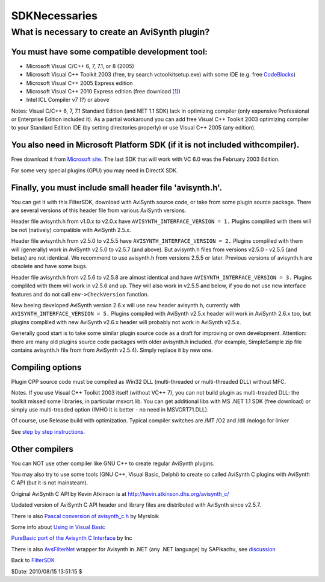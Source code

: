 
SDKNecessaries
==============

What is necessary to create an AviSynth plugin?
~~~~~~~~~~~~~~~~~~~~~~~~~~~~~~~~~~~~~~~~~~~~~~~

You must have some compatible development tool:
:::::::::::::::::::::::::::::::::::::::::::::::

-   Microsoft Visual C/C++ 6, 7, 7.1, or 8 (2005)
-   Microsoft Visual C++ Toolkit 2003 (free, try search
    vctoolkitsetup.exe) with some IDE (e.g. free `CodeBlocks`_)
-   Microsoft Visual C++ 2005 Express edition
-   Microsoft Visual C++ 2010 Express edition (free download `[1]`_)
-   Intel ICL Compiler v7 (?) or above

Notes: Visual C/C++ 6, 7, 7.1 Standard Edition (and NET 1.1 SDK) lack in
optimizing compiler (only expensive Professional or Enterprise Edition
included it). As a partial workaround you can add free Visual C++ Toolkit
2003 optimizing compiler to your Standard Edition IDE (by setting directories
properly) or use Visual C++ 2005 (any edition).


You also need in Microsoft Platform SDK (if it is not included withcompiler).
:::::::::::::::::::::::::::::::::::::::::::::::::::::::::::::::::::::::::::::

Free download it from `Microsoft site`_. The last SDK that will work with VC
6.0 was the February 2003 Edition.

For some very special plugins (GPU) you may need in DirectX SDK.


Finally, you must include small header file 'avisynth.h'.
:::::::::::::::::::::::::::::::::::::::::::::::::::::::::

You can get it with this FilterSDK, download with AviSynth source code, or
take from some plugin source package. There are several versions of this
header file from various AviSynth versions.

Header file avisynth.h from v1.0.x to v2.0.x have
``AVISYNTH_INTERFACE_VERSION = 1.`` Plugins compliled with them will be not
(natively) compatible with AviSynth 2.5.x.

Header file avisynth.h from v2.5.0 to v2.5.5 have
``AVISYNTH_INTERFACE_VERSION = 2.`` Plugins compliled with them will
(generally) work in AviSynth v2.5.0 to v2.5.7 (and above). But avisynth.h
files from versions v2.5.0 - v2.5.5 (and betas) are not identical. We
recommend to use avisynth.h from versions 2.5.5 or later. Previous versions
of avisynth.h are obsolete and have some bugs.

Header file avisynth.h from v2.5.6 to v2.5.8 are almost identical and have
``AVISYNTH_INTERFACE_VERSION = 3.`` Plugins compliled with them will work in
v2.5.6 and up. They will also work in v2.5.5 and below, if you do not use new
interface features and do not call ``env->CheckVersion`` function.

New beeing developed AviSynth version 2.6.x will use new header avisynth.h,
currently with ``AVISYNTH_INTERFACE_VERSION = 5.`` Plugins compiled with
AviSynth v2.5.x header will work in AviSynth 2.6.x too, but plugins compliled
with new AviSynth v2.6.x header will probably not work in AviSynth v2.5.x.

Generally good start is to take some similar plugin source code as a draft
for improving or own development. Attention: there are many old plugins
source code packages with older avisynth.h included. (for example,
SimpleSample zip file contains avisynth.h file from from AviSynth v2.5.4).
Simply replace it by new one.


Compiling options
:::::::::::::::::

Plugin CPP source code must be compiled as Win32 DLL (multi-threaded or
multi-threaded DLL) without MFC.

Notes. If you use Visual C++ Toolkit 2003 itself (without VC++ 7), you can
not build plugin as multi-treaded DLL: the toolkit missed some libraries, in
particular msvcrt.lib. You can get additional libs with MS .NET 1.1 SDK (free
download) or simply use multi-treaded option (IMHO it is better - no need in
MSVCRT71.DLL).

Of course, use Release build with optimization. Typical compiler switches are
/MT /O2 and /dll /nologo for linker

See `step by step instructions.`_


Other compilers
:::::::::::::::::

You can NOT use other compiler like GNU C++ to create regular AviSynth
plugins.

You may also try to use some tools (GNU C++, Visual Basic, Delphi) to create
so called AviSynth C plugins with AviSynth C API (but it is not mainsteam).

Original AviSynth C API by Kevin Atkinson is at
`http://kevin.atkinson.dhs.org/avisynth_c/`_

Updated version of AviSynth C API header and library files are distributed
with AviSynth since v2.5.7.

There is also `Pascal conversion of avisynth_c.h`_ by Myrsloik

Some info about `Using in Visual Basic`_

`PureBasic port of the Avisynth C Interface`_ by Inc

There is also `AvsFilterNet`_ wrapper for Avisynth in .NET (any .NET
language) by SAPikachu, see `discussion`_


Back to `FilterSDK`_

$Date: 2010/08/15 13:51:15 $

.. _CodeBlocks: http://www.codeblocks.org
.. _[1]: http://www.microsoft.com/express/Downloads/
    (http://www.microsoft.com/express/Downloads/)
.. _Microsoft site: http://www.microsoft.com/downloads/details.aspx?familyid=EBA0128F-A770-45F1-86F3-7AB010B398A3&displaylang=en
.. _step by step instructions.: CompilingAvisynthPlugins.rst
.. _http://kevin.atkinson.dhs.org/avisynth_c/:
    http://kevin.atkinson.dhs.org/avisynth_c/
    (http://kevin.atkinson.dhs.org/avisynth_c/)
.. _Pascal conversion of avisynth_c.h:
    http://forum.doom9.org/showthread.php?t=98327
    (http://forum.doom9.org/showthread.php?t=98327)
.. _Using in Visual Basic: http://forum.doom9.org/showthread.php?t=125370
    (http://forum.doom9.org/showthread.php?t=125370)
.. _PureBasic port of the Avisynth C Interface:
    http://forum.doom9.org/showthread.php?t=126530
    (http://forum.doom9.org/showthread.php?t=126530)
.. _AvsFilterNet: http://www.codeplex.com/AvsFilterNet
    (http://www.codeplex.com/AvsFilterNet)
.. _discussion: http://forum.doom9.org/showthread.php?t=144663
    (http://forum.doom9.org/showthread.php?t=144663)
.. _FilterSDK: FilterSDK.rst
